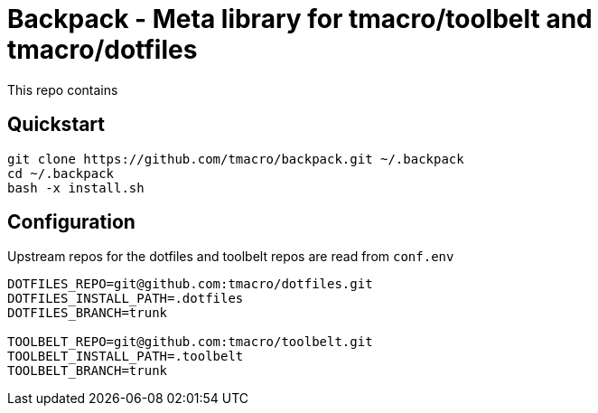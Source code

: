 = Backpack - Meta library for tmacro/toolbelt and tmacro/dotfiles
:source-highlighter: highlightjs

This repo contains

== Quickstart

[source,shell]
----
git clone https://github.com/tmacro/backpack.git ~/.backpack
cd ~/.backpack
bash -x install.sh
----

== Configuration

Upstream repos for the dotfiles and toolbelt repos are read from `conf.env`

[source, bash]
----
DOTFILES_REPO=git@github.com:tmacro/dotfiles.git
DOTFILES_INSTALL_PATH=.dotfiles
DOTFILES_BRANCH=trunk

TOOLBELT_REPO=git@github.com:tmacro/toolbelt.git
TOOLBELT_INSTALL_PATH=.toolbelt
TOOLBELT_BRANCH=trunk
----

